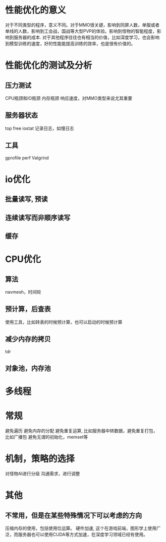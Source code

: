 * 性能优化的意义
对于不同类型的程序，意义不同。对于MMO很关键，影响到同屏人数，单服或者单线的人数，影响到工会战，国战等大型PVP的体验。影响到怪物的智能程度，影响到服务器的成本.
对于其他程序往往也有相当的价值，比如深度学习，也会影响到模型训练的速度，好的性能能提高训练的效率，也是很有价值的。

* 性能优化的测试及分析
** 压力测试
CPU瓶颈和IO瓶颈
内存瓶颈
响应速度，对MMO类型来说尤其重要

** 服务器状态
top free iostat 
记录日志，如慢日志

** 工具
gprofile
perf
Valgrind

* io优化
** 批量读写, 预读
** 连续读写而非顺序读写
** 缓存

* CPU优化
** 算法
navmesh，时间轮

** 预计算，后查表
使用工具，比如转表的时候预计算，也可以启动的时候预计算

** 减少内存的拷贝
tdr

** 对象池，内存池

* 多线程

* 常规
避免遍历
避免内存的分配
避免重复运算, 比如服务器中转数据，避免重复打包，比如广播包
避免无谓的初始化，memset等

* 机制，策略的选择
对怪物AI进行分级
沟通需求，进行调整

* 其他
** 不常用，但是在某些特殊情况下可以考虑的方向
压缩内存的使用，包括使用位运算。
硬件加速, 这个在游戏前端，图形学上使用广泛，而服务器也可以使用CUDA等方式加速，在深度学习领域已经有使用。
